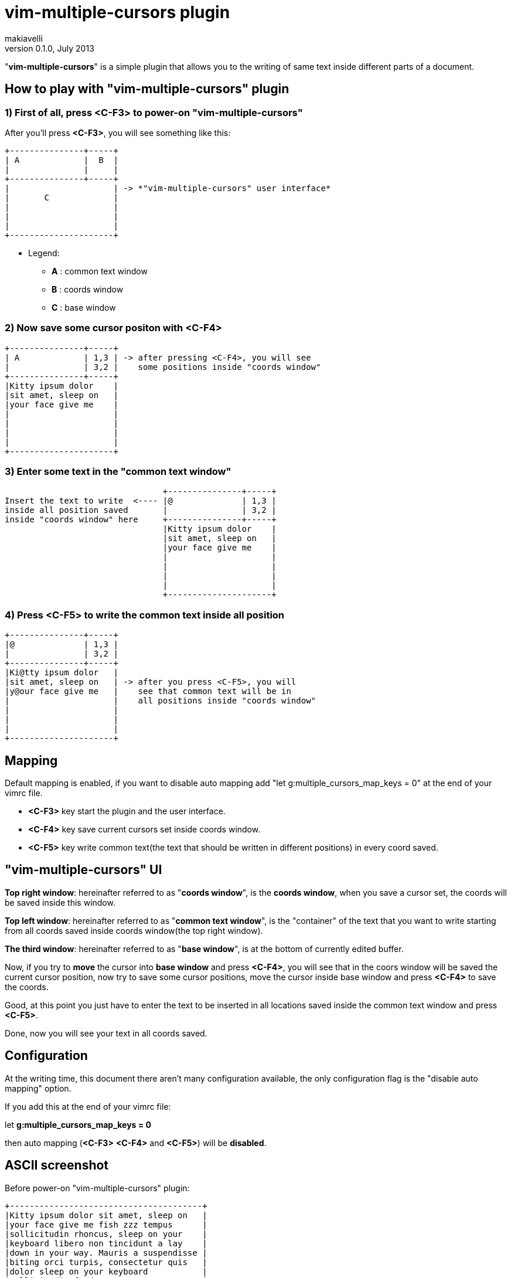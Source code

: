 vim-multiple-cursors plugin
===========================
makiavelli
v0.1.0, July 2013

"*vim-multiple-cursors*" is a simple plugin that allows you to the writing of same text inside different parts of a document.

== How to play with "vim-multiple-cursors" plugin ==

=== 1) First of all, press *<C-F3>* to power-on "*vim-multiple-cursors*" ===

After you'll press *<C-F3>*, you will see something like this:

--------------------------------------
+---------------+-----+
| A		|  B  |
|       	|     |
+---------------+-----+
|	 	      | -> *"vim-multiple-cursors" user interface*
|	C	      |
|		      |
|  		      |
|     		      |
+---------------------+
--------------------------------------

- Legend:
* [red]*A* : common text window
* [red]*B* : coords window
* [red]*C* : base window

=== 2) Now save some cursor positon with *<C-F4>* ===

--------------------------------------
+---------------+-----+
| A		| 1,3 | -> after pressing <C-F4>, you will see
|       	| 3,2 |    some positions inside "coords window"
+---------------+-----+
|Kitty ipsum dolor    |
|sit amet, sleep on   |
|your face give me    |
|		      |
|		      |
|  		      |
|     		      |
+---------------------+
--------------------------------------

=== 3) Enter some text in the "*common text window*" ===

--------------------------------------
				+---------------+-----+
Insert the text to write  <----	|@		| 1,3 |
inside all position saved	|       	| 3,2 |
inside "coords window" here	+---------------+-----+
				|Kitty ipsum dolor    |
				|sit amet, sleep on   |
				|your face give me    |
				|		      |
				|		      |
				|  		      |
				|     		      |
				+---------------------+
--------------------------------------

=== 4) Press <C-F5> to write the common text inside all position ===

--------------------------------------
+---------------+-----+
|@		| 1,3 |
|       	| 3,2 |
+---------------+-----+
|Ki@tty ipsum dolor   |
|sit amet, sleep on   | -> after you press <C-F5>, you will
|y@our face give me   |    see that common text will be in 
|		      |    all positions inside "coords window" 
|		      |
|  		      |
|     		      |
+---------------------+
--------------------------------------

== Mapping ==

.Default mapping is enabled, if you want to disable auto mapping add "let g:multiple_cursors_map_keys = 0" at the end of your vimrc file.
* [red]*<C-F3>* key start the plugin and the user interface.
* [red]*<C-F4>* key save current cursors set inside coords window.
* [red]*<C-F5>* key write common text(the text that should be written in different positions) in every coord saved.

== "vim-multiple-cursors" UI ==

[red]*Top right window*: hereinafter referred to as "*coords window*", is the *coords window*, when you save a cursor set, the coords will be saved inside this window. +

[red]*Top left window*: hereinafter referred to as "*common text window*", is the "container" of the text that you want to write starting from all coords saved inside coords window(the top right window). +

[red]*The third window*: hereinafter referred to as "*base window*", is at the bottom of currently edited buffer. +

Now, if you try to *move* the cursor into *base window* and press *<C-F4>*, you will see that in the coors window will be saved the current cursor position, now try to save some cursor positions, move the cursor inside base window and press *<C-F4>* to save the coords. +

Good, at this point you just have to enter the text to be inserted in all locations saved inside the common text window and press *<C-F5>*. +

Done, now you will see your text in all coords saved.

== Configuration ==

At the writing time, this document there aren't many configuration available, the only configuration flag is the "disable auto mapping" option. +

If you add this at the end of your vimrc file: +

let *g:multiple_cursors_map_keys = 0* +

then auto mapping (*<C-F3>* *<C-F4>* and *<C-F5>*) will be *disabled*.

== ASCII screenshot ==

Before power-on "vim-multiple-cursors" plugin:

--------------------------------------
+---------------------------------------+
|Kitty ipsum dolor sit amet, sleep on 	|
|your face give me fish zzz tempus 	|
|sollicitudin rhoncus, sleep on your 	|
|keyboard libero non tincidunt a lay 	|
|down in your way. Mauris a suspendisse |
|biting orci turpis, consectetur quis 	|
|dolor sleep on your keyboard 		|
|sollicitudin feed me neque rutrum. 	|
|Pharetra aliquam libero suscipit 	|
|hairball hiss, chuf cras nec catnip	|
|pellentesque libero. Give me fish 	|
|dolor sunbathe consectetur climb the 	|
|curtains, fluffy fur catnip mauris 	|
|a sleep in the sink dolor claw nam. 	|
|Tortor dolor sleep on your keyboard 	|
|rutrum enim ut quis, iaculis jump 	|
|on the table shed everywhere sniff 	|
|catnip. Purr lay down in your way 	|
|iaculis tristique, vel non rhoncus 	|
|dolor sollicitudin bat sniff. 		|
|					|
+---------------------------------------+
--------------------------------------

After power-on "vim-multiple-cursors" plugin:

--------------------------------------
	+------> "common text window"
	|
	|
+----------------------------+----------+
| Fuck the world!	     |12,4	|
|			     |1,1	|---------------+
|			     |32,4	|		|
|			     |		|		|
|			     |		|		V
+----------------------------+----------+	"coords window"
|Kitty ipsum dolor sit amet, sleep on 	|		
|your face give me fish zzz tempus 	|
|sollicitudin rhoncus, sleep on your 	|
|keyboard libero non tincidunt a lay 	|
|down in your way. Mauris a suspendisse |
|biting orci turpis, consectetur quis 	|
|dolor sleep on your keyboard 		|
|sollicitudin feed me neque rutrum. 	|----------------
|Pharetra aliquam libero suscipit 	|		|	
|hairball hiss, chuf cras nec catnip	|		|
|pellentesque libero. Give me fish 	|		V
|dolor sunbathe consectetur climb the 	| 	  "base window"
|curtains, fluffy fur catnip mauris 	|
|a sleep in the sink dolor claw nam. 	|
|Tortor dolor sleep on your keyboard 	|
|rutrum enim ut quis, iaculis jump 	|
|on the table shed everywhere sniff 	|
|catnip. Purr lay down in your way 	|
|iaculis tristique, vel non rhoncus 	|
|dolor sollicitudin bat sniff. 		|
|					|
+---------------------------------------+
--------------------------------------

== Next steps ==

.Features to be impemented inside "vim-multiple-cursors" plugin:
	- Save coords also in the "visual mode".
	- Function to power-off "vim-multiple-cursors" plugin.
	- Function to clear the coords window and common text window.

Now "*coords window*" accept only single positions, in this format: *row,col*.

.Next will be (possibile) define an interval between two coordinates, follow this two examples to (chiarire le idee):
* [red]*3-6,3*
* [red]*6,12-18*

In the first example "*3-6,3*", has been defined as an interval between two rows, this means: from row 3 to row 6 and starting from column 3 write the "*common text*". +

In the second example "*6,12-18*", has been defined as an interval between two column, this means: in row 6, instead of the text from column 12 to column 18 write the "*common text*".

